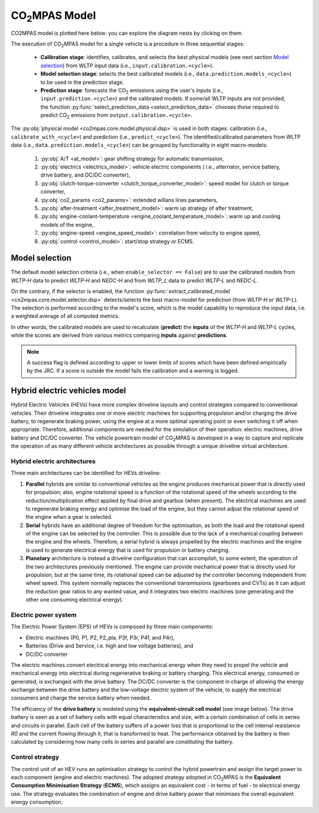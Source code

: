 ###############
|co2mpas| Model
###############

.. module:: co2mpas.core.model
   :noindex:

CO2MPAS model is plotted here below: you can explore the diagram nests by
clicking on them.

.. _model_diagram:

.. raw:: html

    <iframe frameBorder="0" src="https://jrcstu.github.io/co2mpas/model/?url=https://jrcstu.github.io/co2mpas/model/core/CO2MPAS_model.html" height="500px" width="100%" allowfullscreen></iframe>

The execution of |co2mpas| model for a single vehicle is a procedure in three
sequential stages:

  - **Calibration stage**: identifies, calibrates, and selects the best
    physical models (see next section `Model selection`_) from WLTP input data
    (i.e., ``input.calibration.<cycle>``).
  - **Model selection stage**: selects the best calibrated models
    (i.e., ``data.prediction.models_<cycle>``) to be used in the prediction stage.
  - **Prediction stage**: forecasts the |CO2| emissions using the user's inputs
    (i.e., ``input.prediction.<cycle>``) and the calibrated models. If some/all
    WLTP inputs are not provided, the function
    :py:func:`select_prediction_data <select_prediction_data>` chooses those
    required to predict |CO2| emissions from ``output.calibration.<cycle>``.


.. module:: co2mpas.core.model.selector.models
   :noindex:

The :py:obj:`physical model <co2mpas.core.model.physical.dsp>` is used in both
stages: calibration (i.e., ``calibrate_with_<cycle>``) and prediction (i.e.,
``predict_<cycle>``). The identified/calibrated parameters from WLTP
data (i.e., ``data.prediction.models_<cycle>``) can be grouped by functionality
in eight macro-models:

  #. :py:obj:`A/T <at_model>`: gear shifting strategy for automatic transmission,
  #. :py:obj:`electrics <electrics_model>`: vehicle electric components (
     i.e., alternator, service battery, drive battery, and DC/DC converter),
  #. :py:obj:`clutch-torque-converter <clutch_torque_converter_model>`:
     speed model for clutch or torque converter,
  #. :py:obj:`co2_params <co2_params>`: extended willans lines parameters,
  #. :py:obj:`after-treatment <after_treatment_model>`: warm up strategy of
     after treatment,
  #. :py:obj:`engine-coolant-temperature <engine_coolant_temperature_model>`:
     warm up and cooling models of the engine,
  #. :py:obj:`engine-speed <engine_speed_model>`: correlation from velocity to
     engine speed,
  #. :py:obj:`control <control_model>`: start/stop strategy or ECMS.

Model selection
===============
The default model selection criteria (i.e., when ``enable_selector == False``)
are to use the calibrated models from *WLTP-H* data to predict *WLTP-H* and
*NEDC-H* and from *WLTP_L* data to predict *WLTP-L* and *NEDC-L*.

On the contrary, if the selector is enabled, the function
:py:func:`extract_calibrated_model <co2mpas.core.model.selector.dsp>`
detects/selects the best macro-model for prediction (from *WLTP-H* or *WLTP-L*).
The selection is performed according to the model's score, which is the model
capability to reproduce the input data, i.e. a weighted average of all computed
metrics.

In other words, the calibrated models are used to recalculate (**predict**) the
**inputs** of the *WLTP-H* and *WLTP-L* cycles, while the scores are derived
from various metrics comparing **inputs** against **predictions**.

.. note::
   A success flag is defined according to upper or lower limits of scores which
   have been defined empirically by the JRC. If a score is outside the model
   fails the calibration and a warning is logged.

.. _substs:

.. |CO2MPAS| replace:: CO\ :sub:`2`\ MPAS
.. |CO2| replace:: CO\ :sub:`2`

Hybrid electric vehicles model
==============================
Hybrid Electric Vehicles (HEVs) have more complex driveline layouts and control
strategies compared to conventional vehicles. Their driveline integrates one or
more electric machines for supporting propulsion and/or charging the drive
battery, to regenerate braking power, using the engine at a more optimal
operating point or even switching it off when appropriate. Therefore, additional
components are needed for the simulation of their operation: electric
machines, drive battery and DC/DC converter. The vehicle powertrain model of
|co2mpas| is developed in a way to capture and replicate the operation of as
many different vehicle architectures as possible through a unique driveline
virtual architecture.

Hybrid electric architectures
-----------------------------
Three main architectures can be identified for HEVs driveline:

#. **Parallel** hybrids are similar to conventional vehicles as the engine
   produces mechanical power that is directly used for propulsion; also, engine
   rotational speed is a function of the rotational speed of the wheels
   according to the reduction/multiplication effect applied by final drive and
   gearbox (when present). The electrical machines are used to regenerate
   braking energy and optimise the load of the engine, but they cannot adjust
   the rotational speed of the engine when a gear is selected.
#. **Serial** hybrids have an additional degree of freedom for the optimisation,
   as both the load and the rotational speed of the engine can be selected by
   the controller. This is possible due to the lack of a mechanical coupling
   between the engine and the wheels. Therefore, a serial hybrid is always
   propelled by the electric machines and the engine is used to generate
   electrical energy that is used for propulsion or battery charging.
#. **Planetary** architecture is instead a driveline configuration that can
   accomplish, to some extent, the operation of the two architectures previously
   mentioned. The engine can provide mechanical power that is directly used for
   propulsion, but at the same time, its rotational speed can be adjusted by the
   controller becoming independent from wheel speed. This system normally
   replaces the conventional transmissions (gearboxes and CVTs) as it can adjust
   the reduction gear ratios to any wanted value, and it integrates two electric
   machines (one generating and the other one consuming electrical energy).

.. image:: _static/image/driveline_hybrids.png
   :width: 100%
   :alt: |co2mpas| driveline configurations for hybrid electric vehicles
   :align: center

Electric power system
---------------------
The Electric Power System (EPS) of HEVs is composed by three main components:

- Electric machines (P0, P1, P2, P2_pla, P3f, P3r, P4f, and P4r),
- Batteries (Drive and Service, i.e. high and low voltage batteries), and
- DC/DC converter

The electric machines convert electrical energy into mechanical energy when they
need to propel the vehicle and mechanical energy into electrical during
regenerative braking or battery charging. This electrical energy, consumed or
generated, is exchanged with the drive battery. The DC/DC converter is the
component in charge of allowing the energy exchange between the drive battery
and the low-voltage electric system of the vehicle, to supply the electrical
consumers and charge the service battery when needed.

.. image:: _static/image/electric_system.png
   :width: 65%
   :alt: |co2mpas| electric power system for hybrid electric vehicles
   :align: center

The efficiency of the **drive battery** is modeled using the
**equivalent-circuit cell model** (see image below). The drive battery is seen
as a set of battery cells with equal characteristics and size, with a certain
combination of cells in series and circuits in parallel. Each cell of the
battery suffers of a power loss that is proportional to the cell internal
resistance *R0* and the current flowing through it, that is transformed to heat.
The performance obtained by the battery is then calculated by considering how
many cells in series and parallel are constituting the battery.

.. image:: _static/image/battery_model.png
   :width: 65%
   :alt: |co2mpas| drive battery efficiency modeling
   :align: center

Control strategy
----------------
The control unit of an HEV runs an optimisation strategy to control the hybrid
powertrain and assign the target power to each component (engine and electric
machines). The adopted strategy adopted in |co2mpas| is the **Equivalent
Consumption Minimisation Strategy** (**ECMS**), which assigns an equivalent
cost - in terms of fuel - to electrical energy use. The strategy evaluates the
combination of engine and drive battery power that minimises the overall
equivalent energy consumption.

